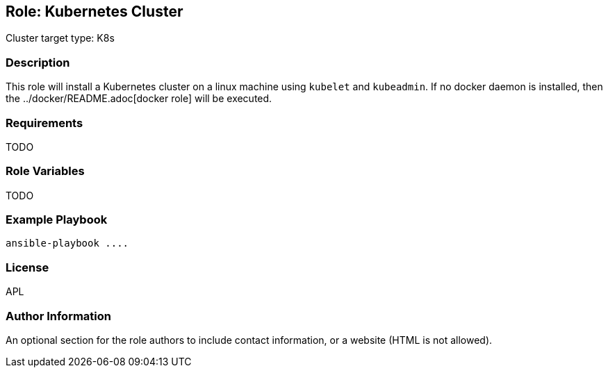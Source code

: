 == Role: Kubernetes Cluster

Cluster target type: K8s

=== Description

This role will install a Kubernetes cluster on a linux machine using `kubelet` and `kubeadmin`. If no docker daemon is installed, then
the ../docker/README.adoc[docker role] will be executed.

=== Requirements

TODO

=== Role Variables

TODO

=== Example Playbook

```
ansible-playbook ....
```

=== License

APL

=== Author Information

An optional section for the role authors to include contact information, or a website (HTML is not allowed).

